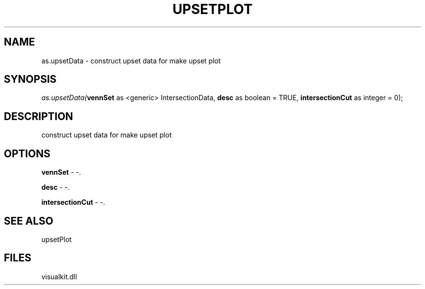 .\" man page create by R# package system.
.TH UPSETPLOT 1 2000-Jan "as.upsetData" "as.upsetData"
.SH NAME
as.upsetData \- construct upset data for make upset plot
.SH SYNOPSIS
\fIas.upsetData(\fBvennSet\fR as <generic> IntersectionData, 
\fBdesc\fR as boolean = TRUE, 
\fBintersectionCut\fR as integer = 0);\fR
.SH DESCRIPTION
.PP
construct upset data for make upset plot
.PP
.SH OPTIONS
.PP
\fBvennSet\fB \fR\- -. 
.PP
.PP
\fBdesc\fB \fR\- -. 
.PP
.PP
\fBintersectionCut\fB \fR\- -. 
.PP
.SH SEE ALSO
upsetPlot
.SH FILES
.PP
visualkit.dll
.PP
